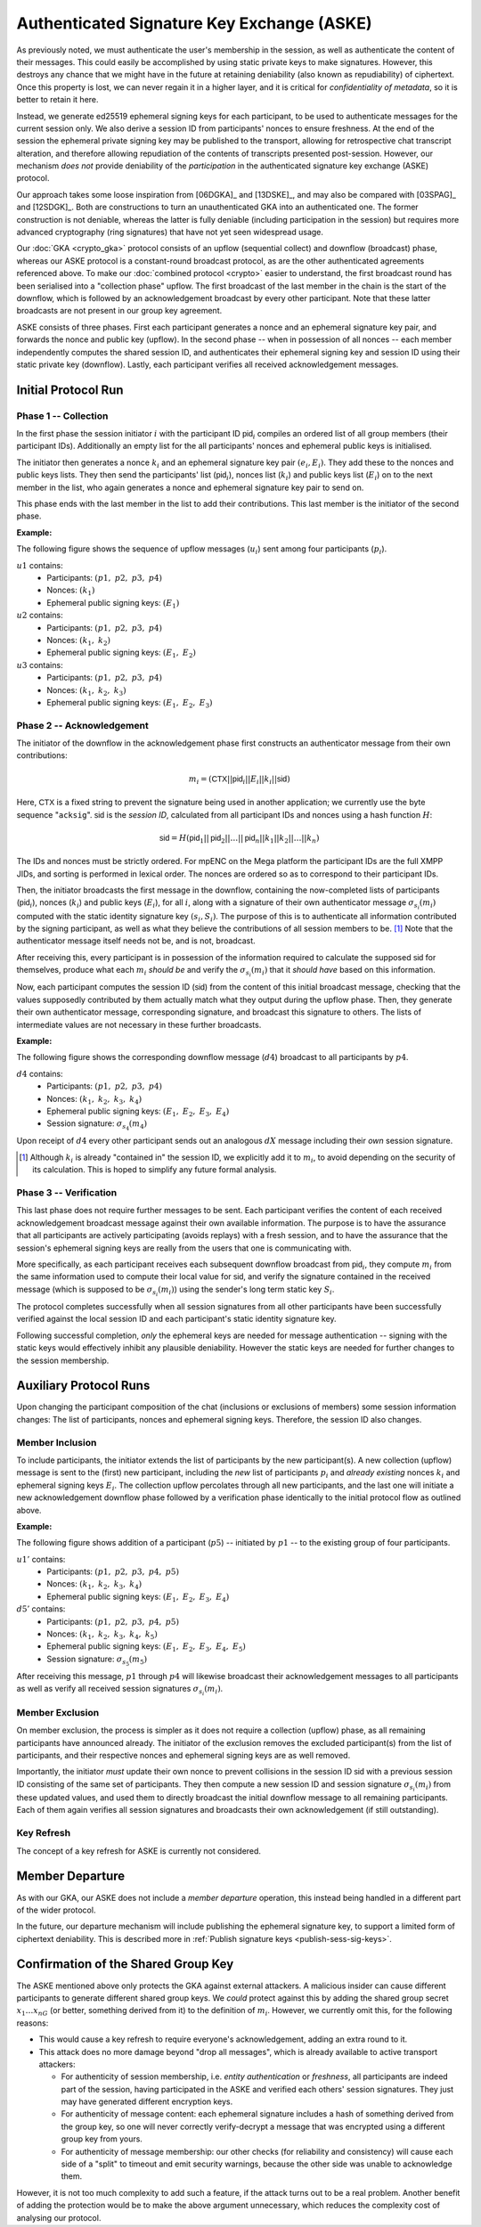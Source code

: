 ===========================================
Authenticated Signature Key Exchange (ASKE)
===========================================

As previously noted, we must authenticate the user's membership in the session,
as well as authenticate the content of their messages.  This could easily be
accomplished by using static private keys to make signatures.  However, this
destroys any chance that we might have in the future at retaining deniability
(also known as repudiability) of ciphertext.  Once this property is lost, we
can never regain it in a higher layer, and it is critical for *confidentiality
of metadata*, so it is better to retain it here.

Instead, we generate ed25519 ephemeral signing keys for each participant, to be
used to authenticate messages for the current session only.  We also derive a
session ID from participants' nonces to ensure freshness.  At the end of the
session the ephemeral private signing key may be published to the transport,
allowing for retrospective chat transcript alteration, and therefore allowing
repudiation of the contents of transcripts presented post-session.  However,
our mechanism *does not* provide deniability of the *participation* in the
authenticated signature key exchange (ASKE) protocol.

Our approach takes some loose inspiration from [06DGKA]_ and [13DSKE]_, and may
also be compared with [03SPAG]_ and [12SDGK]_.  Both are constructions to turn
an unauthenticated GKA into an authenticated one.  The former construction is
not deniable, whereas the latter is fully deniable (including participation in
the session) but requires more advanced cryptography (ring signatures) that
have not yet seen widespread usage.

Our :doc:`GKA <crypto_gka>` protocol consists of an upflow (sequential collect)
and downflow (broadcast) phase, whereas our ASKE protocol is a constant-round
broadcast protocol, as are the other authenticated agreements referenced above.
To make our :doc:`combined protocol <crypto>` easier to understand, the first
broadcast round has been serialised into a "collection phase" upflow.  The
first broadcast of the last member in the chain is the start of the downflow,
which is followed by an acknowledgement broadcast by every other participant.
Note that these latter broadcasts are not present in our group key agreement.

ASKE consists of three phases.  First each participant generates a nonce and an
ephemeral signature key pair, and forwards the nonce and public key (upflow).
In the second phase -- when in possession of all nonces -- each member
independently computes the shared session ID, and authenticates their ephemeral
signing key and session ID using their static private key (downflow).  Lastly,
each participant verifies all received acknowledgement messages.


Initial Protocol Run
====================

Phase 1 -- Collection
---------------------

In the first phase the session initiator :math:`i` with the participant ID
:math:`\mathsf{pid}_i` compiles an ordered list of all group members (their
participant IDs).  Additionally an empty list for the all participants' nonces
and ephemeral public keys is initialised.

The initiator then generates a nonce :math:`k_i` and an ephemeral signature key
pair :math:`(e_i, E_i)`.  They add these to the nonces and public keys lists.
They then send the participants' list (:math:`\mathsf{pid}_i`), nonces list
(:math:`k_i`) and public keys list (:math:`E_i`) on to the next member in the
list, who again generates a nonce and ephemeral signature key pair to send on.

This phase ends with the last member in the list to add their contributions.
This last member is the initiator of the second phase.

**Example:**

The following figure shows the sequence of upflow messages
(:math:`u_i`) sent among four participants (:math:`p_i`).

.. digraph:: aske_upflow

   layout=circo;
   size=2;
   node [style=filled, shape=circle];
   p1 -> p2 [arrowhead=empty, color=blue, label="u1"];
   p2 -> p3 [arrowhead=empty, color=blue, label="u2"];
   p3 -> p4 [arrowhead=empty, color=blue, label="u3"];
   p4 -> p1 [style=invis];

:math:`u1` contains:
   * Participants: :math:`(p1,\; p2,\; p3,\; p4)`
   * Nonces: :math:`(k_1)`
   * Ephemeral public signing keys: :math:`(E_1)`

:math:`u2` contains:
   * Participants: :math:`(p1,\; p2,\; p3,\; p4)`
   * Nonces: :math:`(k_1,\; k_2)`
   * Ephemeral public signing keys: :math:`(E_1,\; E_2)`

:math:`u3` contains:
   * Participants: :math:`(p1,\; p2,\; p3,\; p4)`
   * Nonces: :math:`(k_1,\; k_2,\; k_3)`
   * Ephemeral public signing keys: :math:`(E_1,\; E_2,\; E_3)`

.. _aske-session-sig:

Phase 2 -- Acknowledgement
--------------------------

The initiator of the downflow in the acknowledgement phase first constructs an
authenticator message from their own contributions:

.. math::
   m_i = (\mathsf{CTX}||\mathsf{pid}_i||E_i||k_i||\mathsf{sid})

Here, :math:`\mathsf{CTX}` is a fixed string to prevent the signature being
used in another application; we currently use the byte sequence "``acksig``".
:math:`\mathsf{sid}` is the *session ID*, calculated from all participant IDs
and nonces using a hash function :math:`H`:

.. math::
   \mathsf{sid} = H(\mathsf{pid}_1||\mathsf{pid}_2||\ldots||\mathsf{pid}_n||k_1||k_2||\ldots||k_n)

The IDs and nonces must be strictly ordered.  For mpENC on the Mega platform
the participant IDs are the full XMPP JIDs, and sorting is performed in lexical
order.  The nonces are ordered so as to correspond to their participant IDs.

Then, the initiator broadcasts the first message in the downflow, containing
the now-completed lists of participants (:math:`\mathsf{pid}_i`), nonces
(:math:`k_i`) and public keys (:math:`E_i`), for all :math:`i`, along with a
signature of their own authenticator message :math:`\sigma_{s_i}(m_i)` computed
with the static identity signature key :math:`(s_i, S_i)`.  The purpose of this
is to authenticate all information contributed by the signing participant, as
well as what they believe the contributions of all session members to be.
[#maut]_  Note that the authenticator message itself needs not be, and is not,
broadcast.

After receiving this, every participant is in possession of the information
required to calculate the supposed :math:`\mathsf{sid}` for themselves, produce
what each :math:`m_i` *should be* and verify the :math:`\sigma_{s_i}(m_i)` that
it *should have* based on this information.

Now, each participant computes the session ID (:math:`\mathsf{sid}`) from the
content of this initial broadcast message, checking that the values supposedly
contributed by them actually match what they output during the upflow phase.
Then, they generate their own authenticator message, corresponding signature,
and broadcast this signature to others.  The lists of intermediate values are
not necessary in these further broadcasts.

**Example:**

The following figure shows the corresponding downflow message
(:math:`d4`) broadcast to all participants by :math:`p4`.

.. digraph:: aske_downflow

   layout=circo;
   size=2;
   node [style=filled, shape=circle];
   p1 -> p2 [style=invis];
   p2 -> p3 [style=invis];
   p4 -> {p1 p2 p3} [label="d4"];

:math:`d4` contains:
   * Participants: :math:`(p1,\; p2,\; p3,\; p4)`
   * Nonces: :math:`(k_1,\; k_2,\; k_3,\; k_4)`
   * Ephemeral public signing keys: :math:`(E_1,\; E_2,\; E_3,\; E_4)`
   * Session signature: :math:`\sigma_{s_4}(m_4)`

Upon receipt of :math:`d4` every other participant sends out an
analogous :math:`dX` message including their *own* session signature.

.. [#maut] Although :math:`k_i` is already "contained in" the session ID, we
    explicitly add it to :math:`m_i`, to avoid depending on the security of its
    calculation. This is hoped to simplify any future formal analysis.


.. _ASKE_verification:

Phase 3 -- Verification
-----------------------

This last phase does not require further messages to be sent.  Each participant
verifies the content of each received acknowledgement broadcast message against
their own available information.  The purpose is to have the assurance that all
participants are actively participating (avoids replays) with a fresh session,
and to have the assurance that the session's ephemeral signing keys are really
from the users that one is communicating with.

More specifically, as each participant receives each subsequent downflow
broadcast from :math:`\mathsf{pid}_i`, they compute :math:`m_i` from the same
information used to compute their local value for :math:`\mathsf{sid}`, and
verify the signature contained in the received message (which is supposed to be
:math:`\sigma_{s_i}(m_i)`) using the sender's long term static key :math:`S_i`.

The protocol completes successfully when all session signatures from all other
participants have been successfully verified against the local session ID and
each participant's static identity signature key.

Following successful completion, *only* the ephemeral keys are needed for
message authentication -- signing with the static keys would effectively
inhibit any plausible deniability.  However the static keys are needed for
further changes to the session membership.


Auxiliary Protocol Runs
=======================

Upon changing the participant composition of the chat (inclusions or exclusions
of members) some session information changes: The list of participants, nonces
and ephemeral signing keys.  Therefore, the session ID also changes.


Member Inclusion
----------------

To include participants, the initiator extends the list of participants by the
new participant(s).  A new collection (upflow) message is sent to the (first)
new participant, including the *new* list of participants :math:`p_i` and
*already existing* nonces :math:`k_i` and ephemeral signing keys :math:`E_i`.
The collection upflow percolates through all new participants, and the last one
will initiate a new acknowledgement downflow phase followed by a verification
phase identically to the initial protocol flow as outlined above.

**Example:**

The following figure shows addition of a participant (:math:`p5`) -- initiated
by :math:`p1` -- to the existing group of four participants.

.. digraph:: aske_include

   layout=circo;
   size=2;
   ordering=out;
   node [style=filled, shape=circle];
   p5 [style=dashed];
   p1 -> p2 -> p3 -> p4 [style=invis];
   p1 -> p5 [arrowhead=empty, color=blue, label="u1'"];
   p5 -> {p1 p2 p3 p4} [label="d5'"];

:math:`u1'` contains:
   * Participants: :math:`(p1,\; p2,\; p3,\; p4,\; p5)`
   * Nonces: :math:`(k_1,\; k_2,\; k_3,\; k_4)`
   * Ephemeral public signing keys: :math:`(E_1,\; E_2,\; E_3,\; E_4)`

:math:`d5'` contains:
   * Participants: :math:`(p1,\; p2,\; p3,\; p4,\; p5)`
   * Nonces: :math:`(k_1,\; k_2,\; k_3,\; k_4,\; k_5)`
   * Ephemeral public signing keys: :math:`(E_1,\; E_2,\; E_3,\; E_4,\; E_5)`
   * Session signature: :math:`\sigma_{s_5}(m_5)`

After receiving this message, :math:`p1` through :math:`p4` will likewise
broadcast their acknowledgement messages to all participants as well as verify
all received session signatures :math:`\sigma_{s_i}(m_i)`.


Member Exclusion
----------------

On member exclusion, the process is simpler as it does not require a collection
(upflow) phase, as all remaining participants have announced already.  The
initiator of the exclusion removes the excluded participant(s) from the list of
participants, and their respective nonces and ephemeral signing keys are as
well removed.

Importantly, the initiator *must* update their own nonce to prevent collisions
in the session ID :math:`\mathsf{sid}` with a previous session ID consisting of
the same set of participants.  They then compute a new session ID and session
signature :math:`\sigma_{s_i}(m_i)` from these updated values, and used them to
directly broadcast the initial downflow message to all remaining participants.
Each of them again verifies all session signatures and broadcasts their own
acknowledgement (if still outstanding).


Key Refresh
-----------

The concept of a key refresh for ASKE is currently not considered.


Member Departure
================

As with our GKA, our ASKE does not include a *member departure* operation, this
instead being handled in a different part of the wider protocol.

In the future, our departure mechanism will include publishing the ephemeral
signature key, to support a limited form of ciphertext deniability.  This is
described more in :ref:`Publish signature keys <publish-sess-sig-keys>`.


Confirmation of the Shared Group Key
====================================

The ASKE mentioned above only protects the GKA against external attackers.  A
malicious insider can cause different participants to generate different shared
group keys.  We *could* protect against this by adding the shared group secret
:math:`x_1 \dots x_nG` (or better, something derived from it) to the definition
of :math:`m_i`. However, we currently omit this, for the following reasons:

- This would cause a key refresh to require everyone's acknowledgement, adding
  an extra round to it.

- This attack does no more damage beyond "drop all messages", which is already
  available to active transport attackers:

  - For authenticity of session membership, i.e. *entity authentication* or
    *freshness*, all participants are indeed part of the session, having
    participated in the ASKE and verified each others' session signatures. They
    just may have generated different encryption keys.

  - For authenticity of message content: each ephemeral signature includes a
    hash of something derived from the group key, so one will never correctly
    verify-decrypt a message that was encrypted using a different group key
    from yours.

  - For authenticity of message membership: our other checks (for reliability
    and consistency) will cause each side of a "split" to timeout and emit
    security warnings, because the other side was unable to acknowledge them.

However, it is not too much complexity to add such a feature, if the attack
turns out to be a real problem.  Another benefit of adding the protection would
be to make the above argument unnecessary, which reduces the complexity cost of
analysing our protocol.


..
    Local Variables:
    mode: rst
    ispell-local-dictionary: "en_GB-ise"
    mode: flyspell
    End:
